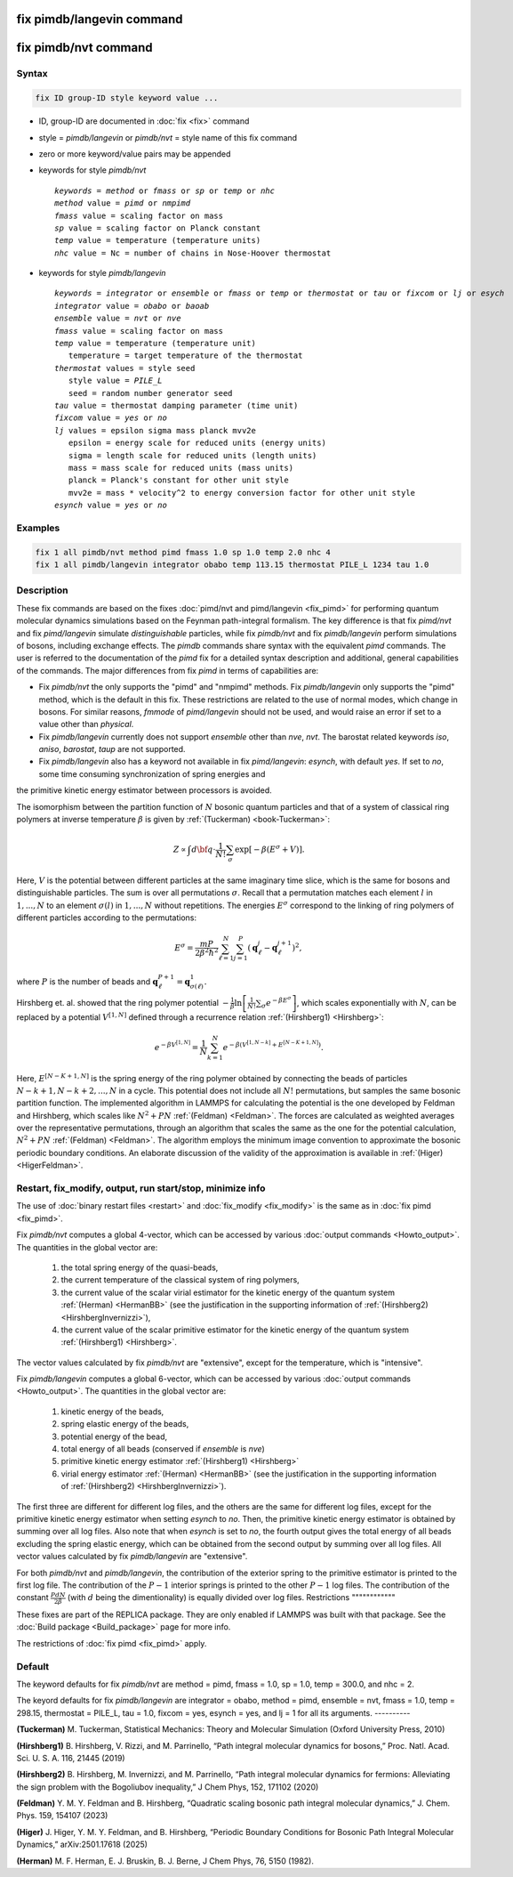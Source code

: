 .. index:: fix pimdb/langevin
.. index:: fix pimdb/nvt

fix pimdb/langevin command
==========================

fix pimdb/nvt command
=====================

Syntax
""""""

.. code-block:: LAMMPS

   fix ID group-ID style keyword value ...

* ID, group-ID are documented in :doc:`fix <fix>` command
* style = *pimdb/langevin* or *pimdb/nvt* = style name of this fix command
* zero or more keyword/value pairs may be appended
* keywords for style *pimdb/nvt*

  .. parsed-literal::
       *keywords* = *method* or *fmass* or *sp* or *temp* or *nhc*
       *method* value = *pimd* or *nmpimd*
       *fmass* value = scaling factor on mass
       *sp* value = scaling factor on Planck constant
       *temp* value = temperature (temperature units)
       *nhc* value = Nc = number of chains in Nose-Hoover thermostat

* keywords for style *pimdb/langevin*

  .. parsed-literal::
       *keywords* = *integrator* or *ensemble* or *fmass* or *temp* or *thermostat* or *tau* or *fixcom* or *lj* or *esych*
       *integrator* value = *obabo* or *baoab*
       *ensemble* value = *nvt* or *nve*
       *fmass* value = scaling factor on mass
       *temp* value = temperature (temperature unit)
          temperature = target temperature of the thermostat
       *thermostat* values = style seed
          style value = *PILE_L*
          seed = random number generator seed
       *tau* value = thermostat damping parameter (time unit)
       *fixcom* value = *yes* or *no*
       *lj* values = epsilon sigma mass planck mvv2e
          epsilon = energy scale for reduced units (energy units)
          sigma = length scale for reduced units (length units)
          mass = mass scale for reduced units (mass units)
          planck = Planck's constant for other unit style
          mvv2e = mass * velocity^2 to energy conversion factor for other unit style
       *esynch* value = *yes* or *no*

Examples
""""""""

.. code-block:: LAMMPS

   fix 1 all pimdb/nvt method pimd fmass 1.0 sp 1.0 temp 2.0 nhc 4
   fix 1 all pimdb/langevin integrator obabo temp 113.15 thermostat PILE_L 1234 tau 1.0

Description
"""""""""""

These fix commands are based on the fixes :doc:`pimd/nvt and pimd/langevin <fix_pimd>` for 
performing quantum molecular dynamics simulations based
on the Feynman path-integral formalism. The key difference is that fix *pimd/nvt* and fix *pimd/langevin* simulate *distinguishable* particles,
while fix *pimdb/nvt* and fix *pimdb/langevin* perform simulations of bosons, including exchange effects.
The *pimdb* commands share syntax with the equivalent *pimd* commands. The user is referred to the documentation of the *pimd* fix for a 
detailed syntax description and additional, general capabilities of the commands.
The major differences from fix *pimd* in terms of capabilities are:

* Fix *pimdb/nvt* the only supports the "pimd" and "nmpimd" methods. Fix *pimdb/langevin* only supports the "pimd" method, which is the default in this fix. These restrictions are related to the use of normal modes, which change in bosons. For similar reasons, *fmmode* of *pimd/langevin* should not be used, and would raise an error if set to a value other than *physical*.
* Fix *pimdb/langevin* currently does not support *ensemble* other than *nve*, *nvt*. The barostat related keywords *iso*, *aniso*, *barostat*, *taup* are not supported.
* Fix *pimdb/langevin* also has a keyword not available in fix *pimd/langevin*: *esynch*, with default *yes*. If set to *no*, some time consuming synchronization of spring energies and
the primitive kinetic energy estimator between processors is avoided.

The isomorphism between the partition function of :math:`N` bosonic quantum particles and that of a system of classical ring polymers
at inverse temperature :math:`\beta`
is given by :ref:`(Tuckerman) <book-Tuckerman>`:

.. math::

   Z \propto \int d{\bf q} \cdot \frac{1}{N!} \sum_\sigma \textrm{exp} [ -\beta \left( E^\sigma + V \right) ].

Here, :math:`V` is the potential between different particles at the same imaginary time slice, which is the same for bosons and
distinguishable particles. The sum is over all permutations :math:`\sigma`. Recall that a permutation matches each element :math:`l` in :math:`1, ..., N` to an element :math:`\sigma(l)` in :math:`1, ..., N` without repetitions. The energies :math:`E^\sigma` correspond to the linking of ring polymers of different particles according to the permutations:

.. math::

   E^\sigma = \frac{mP}{2\beta^2 \hbar^2} \sum_{\ell=1}^N \sum_{j=1}^P \left(\mathbf{q}_\ell^j - \mathbf{q}_\ell^{j+1}\right)^2,

where :math:`P` is the number of beads and :math:`\mathbf{q}_\ell^{P+1}=\mathbf{q}_{\sigma(\ell)}^1.` 

Hirshberg et. al. showed that the ring polymer potential 
:math:`-\frac{1}{\beta}\textrm{ln}\left[ \frac{1}{N!} \sum_\sigma e ^ { -\beta  E^\sigma } \right]`, which scales exponentially with :math:`N`, 
can be replaced by a potential :math:`V^{[1,N]}` defined through a recurrence relation :ref:`(Hirshberg1) <Hirshberg>`:

.. math::

   e ^ { -\beta  V^{[1,N]} } = \frac{1}{N} \sum_{k=1}^N e ^ { -\beta \left(  V^{[1,N-k]} + E^{[N-K+1,N]} \right)}.

Here, :math:`E^{[N-K+1,N]}` is the spring energy of the ring polymer obtained by connecting the beads of particles :math:`N − k + 1, N − k + 2, ..., N` in a cycle.
This potential does not include all :math:`N!` permutations, but samples the same bosonic partition function. The implemented algorithm in LAMMPS for calculating 
the potential is the one developed by Feldman and Hirshberg, which scales like :math:`N^2+PN` :ref:`(Feldman) <Feldman>`. 
The forces are calculated as weighted averages over the representative permutations,
through an algorithm that scales the same as the one for the potential calculation, :math:`N^2+PN` :ref:`(Feldman) <Feldman>`.
The algorithm employs the minimum image convention to approximate the bosonic periodic boundary conditions. 
An elaborate discussion of the validity of the approximation is available in :ref:`(Higer) <HigerFeldman>`.

Restart, fix_modify, output, run start/stop, minimize info
"""""""""""""""""""""""""""""""""""""""""""""""""""""""""""

The use of :doc:`binary restart files <restart>` and :doc:`fix_modify <fix_modify>` is the same as in :doc:`fix pimd <fix_pimd>`.

Fix *pimdb/nvt* computes a global 4-vector, which can be accessed by
various :doc:`output commands <Howto_output>`.  The quantities in
the global vector are:

   #. the total spring energy of the quasi-beads,
   #. the current temperature of the classical system of ring polymers,
   #. the current value of the scalar virial estimator for the kinetic
      energy of the quantum system :ref:`(Herman) <HermanBB>` (see the justification in the supporting information of :ref:`(Hirshberg2) <HirshbergInvernizzi>`),
   #. the current value of the scalar primitive estimator for the kinetic
      energy of the quantum system :ref:`(Hirshberg1) <Hirshberg>`.

The vector values calculated by fix *pimdb/nvt* are "extensive", except for the
temperature, which is "intensive". 

Fix *pimdb/langevin* computes a global 6-vector, which
can be accessed by various :doc:`output commands <Howto_output>`. The quantities in the global vector are:

   #. kinetic energy of the beads,
   #. spring elastic energy of the beads,
   #. potential energy of the bead,
   #. total energy of all beads (conserved if *ensemble* is *nve*)
   #. primitive kinetic energy estimator :ref:`(Hirshberg1) <Hirshberg>`
   #. virial energy estimator :ref:`(Herman) <HermanBB>` (see the justification in the supporting information of :ref:`(Hirshberg2) <HirshbergInvernizzi>`).

The first three are different for different log files, and the others are the same for different log files,
except for the primitive kinetic energy estimator when setting *esynch* to *no*. Then, the primitive kinetic energy estimator is obtained by summing over all log files.
Also note that when *esynch* is set to *no*, the fourth output gives the total energy of all beads excluding the spring elastic energy, 
which can be obtained from the second output by summing over all log files.
All vector values calculated by fix *pimdb/langevin* are "extensive".

For both *pimdb/nvt* and *pimdb/langevin*, the contribution of the exterior spring to the primitive estimator is printed to the first log file.
The contribution of the :math:`P-1` interior springs is printed to the other :math:`P-1` log files.
The contribution of the constant :math:`\frac{PdN}{2 \beta}` (with :math:`d` being the dimentionality) is equally divided over log files.
Restrictions
""""""""""""

These fixes are part of the REPLICA package.  They are only enabled if
LAMMPS was built with that package.  See the :doc:`Build package
<Build_package>` page for more info.

The restrictions of :doc:`fix pimd <fix_pimd>` apply.

Default
"""""""

The keyword defaults for fix *pimdb/nvt* are method = pimd, fmass = 1.0, sp
= 1.0, temp = 300.0, and nhc = 2.

The keyord defaults for fix *pimdb/langevin* are integrator = obabo, method = pimd, ensemble = nvt, fmass = 1.0,
temp = 298.15, thermostat = PILE_L, tau = 1.0, fixcom = yes, esynch = yes, and lj = 1 for all its arguments.
----------

.. _book-Tuckerman:

**(Tuckerman)** M. Tuckerman, Statistical Mechanics: Theory and Molecular Simulation (Oxford University Press, 2010)

.. _Hirshberg:

**(Hirshberg1)** B. Hirshberg, V. Rizzi, and M. Parrinello, “Path integral molecular dynamics for bosons,” Proc. Natl. Acad. Sci. U. S. A. 116, 21445 (2019)

.. _HirshbergInvernizzi:

**(Hirshberg2)** B. Hirshberg, M. Invernizzi, and M. Parrinello, “Path integral molecular dynamics for fermions: Alleviating the sign problem with the Bogoliubov inequality,” J Chem Phys, 152, 171102 (2020)

.. _Feldman:

**(Feldman)** Y. M. Y. Feldman and B. Hirshberg, “Quadratic scaling bosonic path integral molecular dynamics,” J. Chem. Phys. 159, 154107 (2023)

.. _HigerFeldman:

**(Higer)** J. Higer, Y. M. Y. Feldman, and B. Hirshberg, “Periodic Boundary Conditions for Bosonic Path Integral Molecular Dynamics,” arXiv:2501.17618 (2025)

.. _HermanBB:

**(Herman)** M. F. Herman, E. J. Bruskin, B. J. Berne, J Chem Phys, 76, 5150 (1982).
